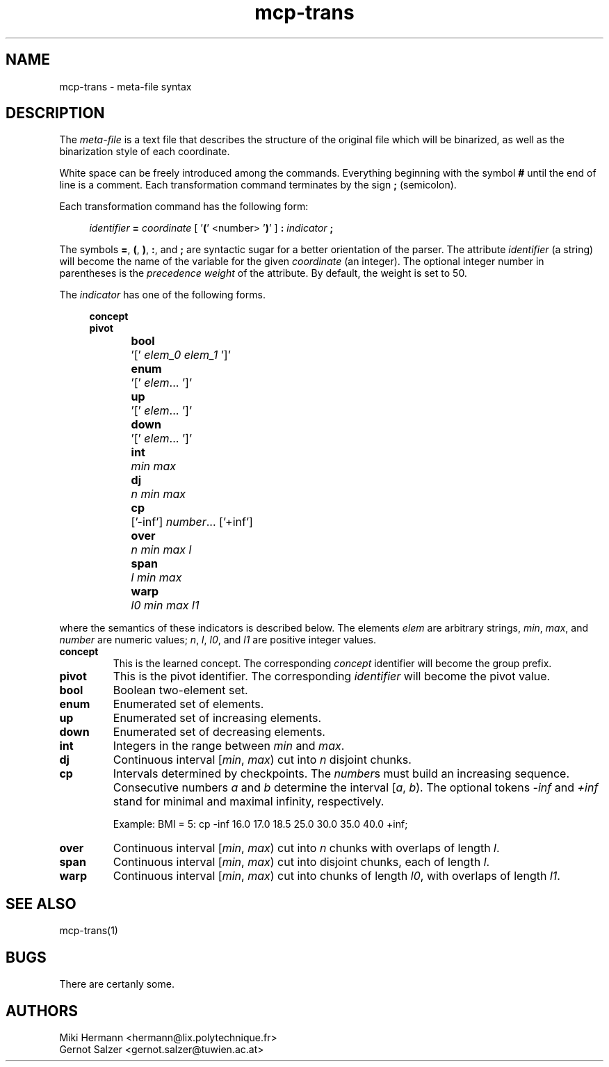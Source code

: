 .\" Copyright (c) 2019-2021 Miki Hermann & Gernot Salzer
.TH mcp-trans 5 "2021-03-10" "1.04" "MCP System"
.
.SH NAME
mcp-trans \- meta-file syntax
.
.SH DESCRIPTION
.PP
The \fImeta-file\fR is a text file that describes the structure of the
original file which will be binarized, as well as the binarization
style of each coordinate.
.PP
White space can be freely introduced among the commands. Everything
beginning with the symbol \fB#\fR until the end of line is a
comment. Each transformation command terminates by the sign \fB;\fR
(semicolon).
.PP
Each transformation command has the following form:
.PP
.in +4n
.EX
.IB "identifier " = " coordinate \fR[ '\fB(\fR'  <number> '\fB)\fR' ]\fI " : " indicator " ;
.EE
.in
.PP
The symbols \fB=\fR, \fB(\fR, \fB)\fR, \fB:\fR, and \fB;\fR are
syntactic sugar for a better orientation of the parser. The attribute
\fIidentifier\fR (a string) will become the name of the variable for
the given \fIcoordinate\fR (an integer). The optional integer number
in parentheses is the \fIprecedence weight\fR of the attribute.  By
default, the weight is set to 50.

The \fIindicator\fR has one of the following forms.
.PP
.in +4n
.EX
.B concept
.B pivot
.B \fBbool\fR	'[' \fIelem_0 elem_1\fR ']'
.B \fBenum\fR	'[' \fIelem\fR\|.\|.\|. ']'
.B \fBup\fR	'[' \fIelem\fR\|.\|.\|. ']'
.B \fBdown\fR	'[' \fIelem\fR\|.\|.\|. ']'
.B \fBint\fR	\fImin max\fR
.B \fBdj\fR	\fIn min max\fR
.B \fBcp\fR	['-inf'] \fInumber\fR\|.\|.\|. ['+inf']
.B \fBover\fR	\fIn min max l\fR
.B \fBspan\fR	\fIl min max\fR
.B \fBwarp\fR	\fIl0 min max l1\fR
.EE
.in
.PP
where the semantics of these indicators is described below. The
elements \fIelem\fR are arbitrary strings, \fImin\fR, \fImax\fR, and
\fInumber\fR are
numeric values; \fIn\fR, \fIl\fR, \fIl0\fR, and \fIl1\fR are positive
integer values.
.TP 7
.B concept
This is the learned concept. The corresponding \fIconcept\fR identifier will
become the group prefix.
.TP
.B pivot
This is the pivot identifier. The corresponding \fIidentifier\fR will
become the pivot value.
.TP
.B bool
Boolean two-element set.
.TP
.B enum
Enumerated set of elements.
.TP
.B up
Enumerated set of increasing elements.
.TP
.B down
Enumerated set of decreasing elements.
.TP
.B int
Integers in the range between \fImin\fR and \fImax\fR.
.TP
.B dj
Continuous interval [\fImin\fR, \fImax\fR) cut into \fIn\fR disjoint
chunks.
.TP
.B cp
Intervals determined by checkpoints. The \fInumber\fRs must build an increasing sequence.
Consecutive numbers \fIa\fR and \fIb\fR determine the interval [\fIa\fR, \fIb\fR).
The optional tokens \fI-inf\fR and \fI+inf\fR stand for minimal and maximal infinity, respectively.
.IP
Example: BMI = 5: cp -inf 16.0 17.0 18.5 25.0 30.0 35.0 40.0 +inf;
.TP
.B over
Continuous interval [\fImin\fR, \fImax\fR) cut into \fIn\fR chunks
with overlaps of length \fIl\fR.
.TP
.B span
Continuous interval [\fImin\fR, \fImax\fR) cut into disjoint chunks,
each of length \fIl\fR.
.TP
.B warp
Continuous interval [\fImin\fR, \fImax\fR) cut into chunks of length
\fIl0\fR, with overlaps of length \fIl1\fR.
.
.SH SEE ALSO
mcp-trans(1)
.
.SH BUGS
There are certanly some.
.
.SH AUTHORS
Miki Hermann <hermann@lix.polytechnique.fr>
.br
Gernot Salzer <gernot.salzer@tuwien.ac.at>
